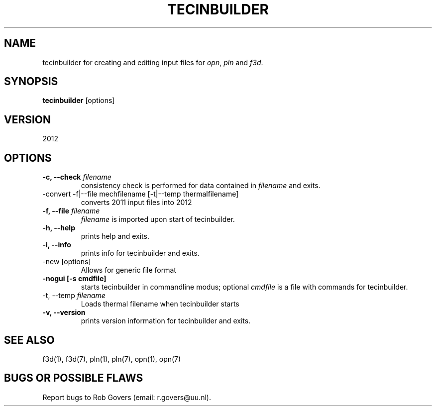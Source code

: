 '\" t
.TH TECINBUILDER 1 "August 26, 2013" "Utrecht University"
.UC 4
.SH NAME
tecinbuilder for creating and editing input files for \fIopn\fP, \fIpln\fP
and \fIf3d\fP.
.SH SYNOPSIS
\fBtecinbuilder\fP [options]
.SH VERSION 
2012
.SH OPTIONS
.TP
\fB-c, --check\fP \fIfilename\fP
consistency check is performed for data contained in \fIfilename\fP and exits.
.TP
-convert -f|--file mechfilename [-t|--temp thermalfilename] 
converts 2011 input files into 2012
.TP
\fB-f, --file\fP \fIfilename\fP
.IR filename
is imported upon start of tecinbuilder.
.TP
.BI "-h, --help"
prints help and exits.
.TP
.BI "-i, --info"
prints info for tecinbuilder and exits.
.TP
-new [options]
Allows for generic file format
.TP
\fB-nogui [-s cmdfile]\fP
starts tecinbuilder in commandline modus; optional \fIcmdfile\fP is a file with commands for tecinbuilder.
.TP
-t, --temp \fIfilename\fP
Loads thermal filename when tecinbuilder starts
.TP
.BI "-v, --version"
prints version information for tecinbuilder and exits.
.SH SEE ALSO
f3d(1), f3d(7), pln(1), pln(7), opn(1), opn(7)
.SH "BUGS OR POSSIBLE FLAWS"
Report bugs to Rob Govers (email: r.govers@uu.nl).
